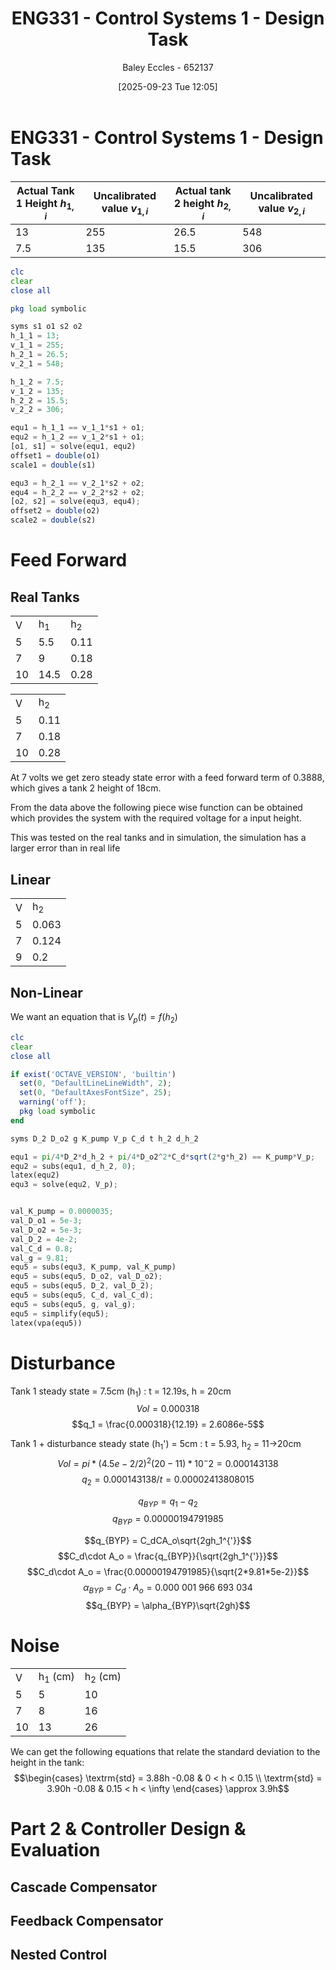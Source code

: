 :PROPERTIES:
:ID:       30e0f262-edfa-442f-8e1c-7abf03e3ed19
:END:
#+title: ENG331 - Control Systems 1 - Design Task
#+date: [2025-09-23 Tue 12:05]
#+AUTHOR: Baley Eccles - 652137
#+STARTUP: latexpreview

* ENG331 - Control Systems 1 - Design Task
|--------------------------------+------------------------------+--------------------------------+------------------------------|
| Actual Tank 1 Height $h_{1,i}$ | Uncalibrated value $v_{1,i}$ | Actual tank 2 height $h_{2,i}$ | Uncalibrated value $v_{2,i}$ |
|--------------------------------+------------------------------+--------------------------------+------------------------------|
|                             13 |                          255 |                           26.5 |                          548 |
|--------------------------------+------------------------------+--------------------------------+------------------------------|
|                            7.5 |                          135 |                           15.5 |                          306 |
|--------------------------------+------------------------------+--------------------------------+------------------------------|
#+BEGIN_SRC octave :exports code :results output :session Q1
clc
clear
close all

pkg load symbolic

syms s1 o1 s2 o2
h_1_1 = 13;
v_1_1 = 255;
h_2_1 = 26.5;
v_2_1 = 548;

h_1_2 = 7.5;
v_1_2 = 135;
h_2_2 = 15.5;
v_2_2 = 306;

equ1 = h_1_1 == v_1_1*s1 + o1;
equ2 = h_1_2 == v_1_2*s1 + o1;
[o1, s1] = solve(equ1, equ2)
offset1 = double(o1)
scale1 = double(s1)

equ3 = h_2_1 == v_2_1*s2 + o2;
equ4 = h_2_2 == v_2_2*s2 + o2;
[o2, s2] = solve(equ3, equ4);
offset2 = double(o2)
scale2 = double(s2)
#+END_SRC

#+RESULTS:
#+begin_example
warning: passing floating-point values to sym is dangerous, see "help sym"
warning: called from
    double_to_sym_heuristic at line 50 column 7
    sym at line 384 column 13
    eq at line 93 column 5
o1 = (sym)

  21
  ──
  16

s1 = (sym)

  11 
  ───
  240
offset1 = 1.3125
scale1 = 0.045833
warning: passing floating-point values to sym is dangerous, see "help sym"
warning: called from
    double_to_sym_heuristic at line 50 column 7
    sym at line 384 column 13
    eq at line 93 column 5
warning: passing floating-point values to sym is dangerous, see "help sym"
warning: called from
    double_to_sym_heuristic at line 50 column 7
    sym at line 384 column 13
    eq at line 93 column 5
offset2 = 1.5909
scale2 = 0.045455
#+end_example

* Feed Forward
** Real Tanks
|  V |  h_1 |  h_2 |
|  5 |  5.5 | 0.11 |
|  7 |    9 | 0.18 |
| 10 | 14.5 | 0.28 |

|  V |  h_2 |
|  5 | 0.11 |
|  7 | 0.18 |
| 10 | 0.28 |

At 7 volts we get zero steady state error with a feed forward term of 0.3888, which gives a tank 2 height of 18cm.

From the data above the following piece wise function can be obtained which provides the system with the required voltage for a input height.
\begin{cases}
V = 45.45h           & 0 < h < 0.11 \\
V = 28.57h + 1.86  & 0.11 < h < 0.18 \\
V = 30h + 1.6 & 0.18 < h < \infty
\end{cases}
This was tested on the real tanks and in simulation, the simulation has a larger error than in real life

** Linear
| V |   h_2 |
| 5 | 0.063 |
| 7 | 0.124 |
| 9 |   0.2 |

\begin{cases}
V = 79.37h           & 0 < x < 0.063 \\
V = 32.79h + 2.937   & 0.063 < x < 0.124 \\
V = 26.32h + 3.73832 & 0.124 < x < 0.2
\end{cases}


** Non-Linear
We want an equation that is $V_p(t) = f(h_2)$
\begin{align*}
K_{pump}V_p(t) &= \frac{\pi}{4} D_2^2 \frac{dh_2(t)}{dt} + \frac{\pi}{4}D_{o2}^2C_d\sqrt{2gh_2(t)} \\
\textrm{With } \frac{dh_2(t)}{dt} &= 0 \\
K_{pump} V_p &= \frac{\pi C_{d} D_{o2} \sqrt{2g h_{2}}}{4} \\
\Rightarrow V_p(t) &= \frac{\pi C_{d} D_{o2} \sqrt{2g h_{2}}}{4 K_{pump}} \\
\Rightarrow V_p(t) &= 19.8793\sqrt{h_2(t)}
\end{align*}

#+BEGIN_SRC octave :exports code :results output :session Q1
clc
clear
close all

if exist('OCTAVE_VERSION', 'builtin')
  set(0, "DefaultLineLineWidth", 2);
  set(0, "DefaultAxesFontSize", 25);
  warning('off');
  pkg load symbolic
end

syms D_2 D_o2 g K_pump V_p C_d t h_2 d_h_2

equ1 = pi/4*D_2*d_h_2 + pi/4*D_o2^2*C_d*sqrt(2*g*h_2) == K_pump*V_p;
equ2 = subs(equ1, d_h_2, 0);
latex(equ2)
equ3 = solve(equ2, V_p);


val_K_pump = 0.0000035;
val_D_o1 = 5e-3;
val_D_o2 = 5e-3;
val_D_2 = 4e-2;
val_C_d = 0.8;
val_g = 9.81;
equ5 = subs(equ3, K_pump, val_K_pump)
equ5 = subs(equ5, D_o2, val_D_o2);
equ5 = subs(equ5, D_2, val_D_2);
equ5 = subs(equ5, C_d, val_C_d);
equ5 = subs(equ5, g, val_g);
equ5 = simplify(equ5);
latex(vpa(equ5))
#+END_SRC

#+RESULTS:
: \frac{\sqrt{2} \pi C_{d} D_{o2}^{2} \sqrt{g h_{2}}}{4} = K_{pump} V_{p}
: equ5 = (sym)
: 
:                    2   ______
:   448799⋅√2⋅C_d⋅Dₒ₂ ⋅╲╱ g⋅h₂ 
:   ───────────────────────────
:                2
: 19.879313473829069834707380973779 h_{2}^{0.5}


* Disturbance
Tank 1 steady state = 7.5cm (h_1) : t = 12.19s, h = 20cm
\[Vol = 0.000318\]
\[q_1 = \frac{0.000318}{12.19} = 2.6086e-5\]

Tank 1 + disturbance steady state (h_1') = 5cm : t = 5.93, h_2 = 11->20cm
\[Vol = pi*(4.5e-2/2)^2 (20-11)*10^-2 = 0.000143138 \]
\[q_2 = 0.000143138/t = 0.00002413808015\]

\[q_{BYP} = q_1 - q_2\]
\[q_{BYP} = 0.00000194791985\]

\[q_{BYP} = C_dCA_o\sqrt{2gh_1^{'}}\]
\[C_d\cdot A_o = \frac{q_{BYP}}{\sqrt{2gh_1^{'}}}\]
\[C_d\cdot A_o = \frac{0.00000194791985}{\sqrt{2*9.81*5e-2}}\]
\[\alpha_{BYP} = C_d\cdot A_o = 0.000\ 001\ 966\ 693\ 034\]
\[q_{BYP} = \alpha_{BYP}\sqrt{2gh}\]

* Noise
|  V | h_1 (cm) | h_2 (cm) |
|  5 |        5 |       10 |
|  7 |        8 |       16 |
| 10 |       13 |       26 |

We can get the following equations that relate the standard deviation to the height in the tank:
\[\begin{cases}
\textrm{std} = 3.88h -0.08 & 0 < h < 0.15 \\
\textrm{std} = 3.90h -0.08 & 0.15 < h < \infty
\end{cases} \approx 3.9h\]


* Part 2 & Controller Design & Evaluation

** Cascade Compensator

** Feedback Compensator

** Nested Control
